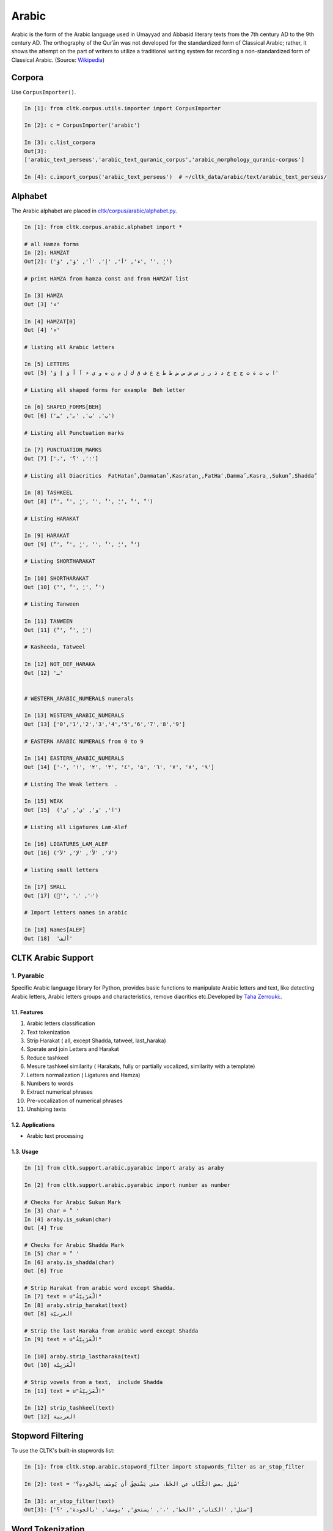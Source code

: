 Arabic
******
Arabic is the form of the Arabic language used in Umayyad and Abbasid literary texts from the 7th century AD to the 9th century AD.
The orthography of the Qurʾān was not developed for the standardized form of Classical Arabic; rather, it shows the attempt on the part of writers to utilize a traditional writing system for recording a non-standardized form of Classical Arabic. (Source: `Wikipedia <https://en.wikipedia.org/wiki/Classical_Arabic>`_)

Corpora
=======

Use ``CorpusImporter()``.

.. code-block:: python

   In [1]: from cltk.corpus.utils.importer import CorpusImporter

   In [2]: c = CorpusImporter('arabic')

   In [3]: c.list_corpora
   Out[3]:
   ['arabic_text_perseus','arabic_text_quranic_corpus','arabic_morphology_quranic-corpus']

   In [4]: c.import_corpus('arabic_text_perseus')  # ~/cltk_data/arabic/text/arabic_text_perseus/

Alphabet
========

The Arabic alphabet are placed in `cltk/corpus/arabic/alphabet.py <https://github.com/cltk/cltk/blob/master/cltk/corpus/arabic/alphabet.py>`_.

.. code-block:: python

    In [1]: from cltk.corpus.arabic.alphabet import *

    # all Hamza forms
    In [2]: HAMZAT
    Out[2]: ('ء', 'أ', 'إ', 'آ', 'ؤ', 'ؤ', 'ٔ', 'ٕ')

    # print HAMZA from hamza const and from HAMZAT list

    In [3] HAMZA
    Out [3] 'ء'

    In [4] HAMZAT[0]
    Out [4] 'ء'

    # listing all Arabic letters

    In [5] LETTERS
    out [5] 'ا ب ت ة ث ج ح خ د ذ ر ز س ش ص ض ط ظ ع غ ف ق ك ل م ن ه و ي ء آ أ ؤ إ ؤ'

    # Listing all shaped forms for example  Beh letter

    In [6] SHAPED_FORMS[BEH]
    Out [6] ('ﺏ', 'ﺐ', 'ﺑ', 'ﺒ')

    # Listing all Punctuation marks

    In [7] PUNCTUATION_MARKS
    Out [7] ['،', '؛', '؟']

    # Listing all Diacritics  FatHatanً ,Dammatanٌ ,Kasratanٍ ,FatHaَ ,Dammaُ ,Kasraِ ,Sukunْ ,Shaddaّ

    In [8] TASHKEEL
    Out [8] ('ً', 'ٌ', 'ٍ', 'َ', 'ُ', 'ِ', 'ْ', 'ّ')

    # Listing HARAKAT

    In [9] HARAKAT
    Out [9] ('ً', 'ٌ', 'ٍ', 'َ', 'ُ', 'ِ', 'ْ')

    # Listing SHORTHARAKAT

    In [10] SHORTHARAKAT
    Out [10] ('َ', 'ُ', 'ِ', 'ْ')

    # Listing Tanween

    In [11] TANWEEN
    Out [11] ('ً', 'ٌ', 'ٍ')

    # Kasheeda, Tatweel

    In [12] NOT_DEF_HARAKA
    Out [12] 'ـ'


    # WESTERN_ARABIC_NUMERALS numerals

    In [13] WESTERN_ARABIC_NUMERALS
    Out [13] ['0','1','2','3','4','5','6','7','8','9']

    # EASTERN ARABIC NUMERALS from 0 to 9

    In [14] EASTERN_ARABIC_NUMERALS
    Out [14] ['۰', '۱', '۲', '۳', '٤', '۵', '٦', '۷', '۸', '۹']

    # Listing The Weak letters  .

    In [15] WEAK
    Out [15]  ('ا', 'و', 'ي', 'ى')

    # Listing all Ligatures Lam-Alef

    In [16] LIGATURES_LAM_ALEF
    Out [16] ('ﻻ', 'ﻷ', 'ﻹ', 'ﻵ')

    # listing small letters

    In [17] SMALL
    Out [17] ('ٰ', 'ۥ', 'ۦ')

    # Import letters names in arabic

    In [18] Names[ALEF]
    Out [18]  'ألف'

CLTK Arabic Support
===================

1. Pyarabic
````````
Specific Arabic language library for Python, provides basic functions to manipulate Arabic letters and text, like detecting Arabic letters, Arabic letters groups and characteristics, remove diacritics etc.Developed by `Taha Zerrouki: <http://tahadz.com>`_.

1.1. Features
--------
1. Arabic letters classification
2. Text tokenization
3. Strip Harakat ( all, except Shadda, tatweel, last_haraka)
4. Sperate and join Letters and Harakat
5. Reduce tashkeel
6. Mesure tashkeel similarity ( Harakats, fully or partially vocalized, similarity with a template)
7. Letters normalization ( Ligatures and Hamza)
8. Numbers to words
9. Extract numerical phrases
10. Pre-vocalization of numerical phrases
11. Unshiping texts

1.2. Applications
------------
- Arabic text processing

1.3. Usage
-----

.. code-block:: python

    In [1] from cltk.support.arabic.pyarabic import araby as araby

    In [2] from cltk.support.arabic.pyarabic import number as number

    # Checks for Arabic Sukun Mark
    In [3] char = 'ْ '
    In [4] araby.is_sukun(char)
    Out [4] True

    # Checks for Arabic Shadda Mark
    In [5] char = 'ّ '
    In [6] araby.is_shadda(char)
    Out [6] True

    # Strip Harakat from arabic word except Shadda.
    In [7] text = u"الْعَرَبِيّةُ"
    In [8] araby.strip_harakat(text)
    Out [8] العربيّة

    # Strip the last Haraka from arabic word except Shadda
    In [9] text = u"الْعَرَبِيّةُ"

    In [10] araby.strip_lastharaka(text)
    Out [10] الْعَرَبِيّة

    # Strip vowels from a text,  include Shadda
    In [11] text = u"الْعَرَبِيّةُ"

    In [12] strip_tashkeel(text)
    Out [12] العربية

Stopword Filtering
==================
To use the CLTK's built-in stopwords list:

.. code-block:: python

    In [1]: from cltk.stop.arabic.stopword_filter import stopwords_filter as ar_stop_filter

    In [2]: text = 'سُئِل بعض الكُتَّاب عن الخَط، متى يَسْتحِقُ أن يُوصَف بِالجَودةِ؟'

    In [3]: ar_stop_filter(text)
    Out[3]: ['سئل', 'الكتاب', 'الخط', '،', 'يستحق', 'يوصف', 'بالجودة', '؟']

Word Tokenization
=================
.. code-block:: python

    In [1]: from cltk.tokenize.word import WordTokenizer

    In [2]: word_tokenizer = WordTokenizer('arabic')

    In [3]: text = 'اللُّغَةُ الْعَرَبِيَّةُ جَمِيلَةٌ.'

    In [4]: word_tokenizer.tokenize(text)
    Out[4]: ['اللُّغَةُ', 'الْعَرَبِيَّةُ', 'جَمِيلَةٌ', '.']

Transliteration
===============
The CLTK Provides `Buckwalter <https://en.wikipedia.org/wiki/Buckwalter_transliteration>`_ and `ISO233-2 <https://fr.wikipedia.org/wiki/ISO_233-2>`_ Transliteration Systems for the Arabic language.

Available Transliteration Systems
`````````````````````````````````

.. code-block:: python

    In [1] from cltk.phonology.arabic.romanization import *

    In [2] available_transliterate_systems()
    Out [2] ['iso233-2', 'buckwalter']

Usage
`````

.. code-block:: python

    In [1] from cltk.phonology.arabic.romanization import transliterate

    In [2] mode = 'buckwalter'

    In [3] ar_string = 'بِسْمِ اللهِ الرَّحْمٰنِ الرَّحِيْمِ' # translate in English: In the name of Allah, the Most Merciful, the Most Compassionate

    In [4] ignore = '' # this is for ignore an arabic char from transliterate operation

    In [5] revere = True # true means transliteration from arabic native script to roman script such as Buckwalter

    In [6] transliterate(mode, ar_string,ignore,reverse)
    Out[7] 'bisomi Allhi Alra~Hom`ni Alra~Hiyomi'

